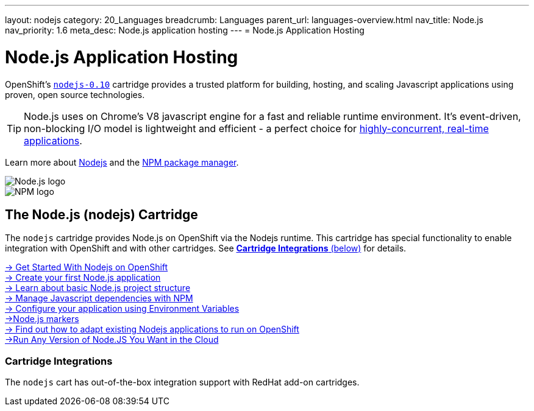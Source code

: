 ---
layout: nodejs
category: 20_Languages
breadcrumb: Languages
parent_url: languages-overview.html
nav_title: Node.js
nav_priority: 1.6
meta_desc: Node.js application hosting
---
= Node.js Application Hosting

[float]
= Node.js Application Hosting
[.lead]
OpenShift's link:https://www.openshift.com/products/technologies[`nodejs-0.10`] cartridge provides a trusted platform for building, hosting, and scaling Javascript applications using proven, open source technologies.

TIP: Node.js uses on Chrome's V8 javascript engine for a fast and reliable runtime environment.  It's event-driven, non-blocking I/O model is lightweight and efficient - a perfect choice for link:https://blog.openshift.com/10-reasons-openshift-is-the-best-place-to-host-your-nodejs-app[highly-concurrent, real-time applications].

Learn more about link:http://tomcat.apache.org/[Nodejs] and the link:https://www.npmjs.org/[NPM package manager].

[float]
image::nodejs-logo.png[Node.js logo]
image::npm-logo.png[NPM logo]

[[nodejs]]
== The Node.js (nodejs) Cartridge
The `nodejs` cartridge provides Node.js on OpenShift via the Nodejs runtime. This cartridge has special functionality to enable integration with OpenShift and with other cartridges. See link:#_cartridge_integrations[*Cartridge Integrations* (below)] for details.

[.lead]
link:node-js-getting-started.html[-> Get Started With Nodejs on OpenShift] +
link:node-js-getting-started.html#launch[-> Create your first Node.js application] +
link:node-js-project-structure.html[-> Learn about basic Node.js project structure] +
link:node-js-dependency-management.html[-> Manage Javascript dependencies with NPM] +
link:node-js-environment-variables.html[-> Configure your application using Environment Variables] +
link:node-js-markers.html[->Node.js markers] +
link:https://blog.openshift.com/run-your-nodejs-projects-on-openshift-in-two-simple-steps/[-> Find out how to adapt existing Nodejs applications to run on OpenShift] +
link:https://blog.openshift.com/any-version-of-nodejs-you-want-in-the-cloud-openshift-does-it-paas-style/[->Run Any Version of Node.JS You Want in the Cloud]

=== Cartridge Integrations
The `nodejs` cart has out-of-the-box integration support with RedHat add-on cartridges.
